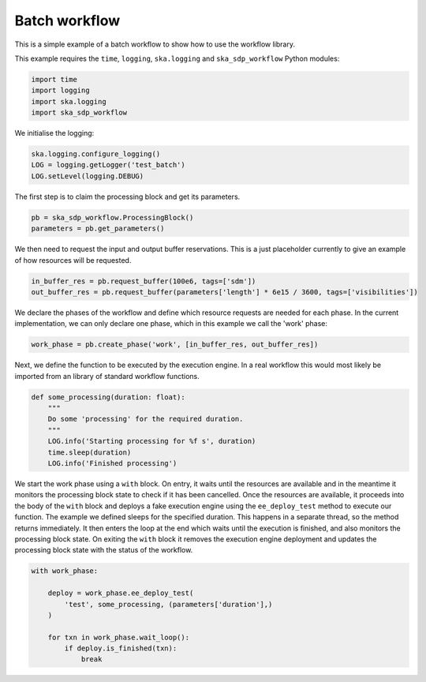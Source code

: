 Batch workflow
==============

This is a simple example of a batch workflow to show how to use the workflow
library.

This example requires the ``time``, ``logging``, ``ska.logging`` and
``ska_sdp_workflow`` Python modules:

.. code-block::

  import time
  import logging
  import ska.logging
  import ska_sdp_workflow

We initialise the logging:

.. code-block::

  ska.logging.configure_logging()
  LOG = logging.getLogger('test_batch')
  LOG.setLevel(logging.DEBUG)

The first step is to claim the processing block and get its parameters.

.. code-block::

  pb = ska_sdp_workflow.ProcessingBlock()
  parameters = pb.get_parameters()

We then need to request the input and output buffer reservations. This is a
just placeholder currently to give an example of how resources will be
requested.

.. code-block::

  in_buffer_res = pb.request_buffer(100e6, tags=['sdm'])
  out_buffer_res = pb.request_buffer(parameters['length'] * 6e15 / 3600, tags=['visibilities'])

We declare the phases of the workflow and define which resource requests are
needed for each phase. In the current implementation, we can only declare one
phase, which in this example we call the 'work' phase:

.. code-block::

    work_phase = pb.create_phase('work', [in_buffer_res, out_buffer_res])

Next, we define the function to be executed by the execution engine. In a real
workflow this would most likely be imported from an library of standard
workflow functions.

.. code-block::

  def some_processing(duration: float):
      """
      Do some 'processing' for the required duration.
      """
      LOG.info('Starting processing for %f s', duration)
      time.sleep(duration)
      LOG.info('Finished processing')

We start the work phase using a ``with`` block. On entry, it waits until the
resources are available and in the meantime it monitors the processing block
state to check if it has been cancelled. Once the resources are available, it
proceeds into the body of the ``with`` block and deploys a fake execution
engine using the ``ee_deploy_test`` method to execute our function. The example
we defined sleeps for the specified duration. This happens in a separate
thread, so the method returns immediately. It then enters the loop at the end
which waits until the execution is finished, and also monitors the processing
block state. On exiting the ``with`` block it removes the execution engine
deployment and updates the processing block state with the status of the
workflow.

.. code-block::

  with work_phase:

      deploy = work_phase.ee_deploy_test(
          'test', some_processing, (parameters['duration'],)
      )

      for txn in work_phase.wait_loop():
          if deploy.is_finished(txn):
              break
